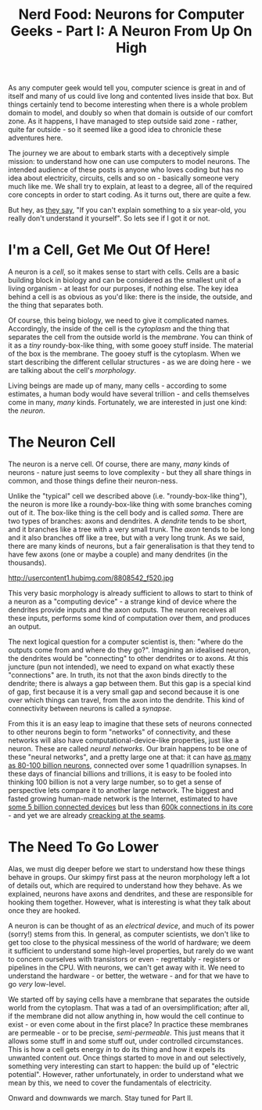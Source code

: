 #+title: Nerd Food: Neurons for Computer Geeks - Part I: A Neuron From Up On High
#+options: date:nil toc:nil author:nil num:nil title:nil

As any computer geek would tell you, computer science is great in and
of itself and many of us could live long and contented lives inside
that box. But things certainly tend to become interesting when there
is a whole problem domain to model, and doubly so when that domain is
outside of our comfort zone. As it happens, I have managed to step
outside said zone - rather, quite far outside - so it seemed like a
good idea to chronicle these adventures here.

The journey we are about to embark starts with a deceptively simple
mission: to understand how one can use computers to model neurons. The
intended audience of these posts is anyone who loves coding but has no
idea about electricity, circuits, cells and so on - basically someone
very much like me. We shall try to explain, at least to a degree, all
of the required core concepts in order to start coding. As it turns
out, there are quite a few.

But hey, as [[http://skeptics.stackexchange.com/questions/8742/did-einstein-say-if-you-cant-explain-it-simply-you-dont-understand-it-well-en][they say]], "If you can't explain something to a six
year-old, you really don't understand it yourself". So lets see if I
got it or not.

* I'm a Cell, Get Me Out Of Here!

A neuron is a /cell/, so it makes sense to start with cells. Cells are
a basic building block in biology and can be considered as the
smallest unit of a living organism - at least for our purposes, if
nothing else. The key idea behind a cell is as obvious as you'd like:
there is the inside, the outside, and the thing that separates
both.

Of course, this being biology, we need to give it complicated
names. Accordingly, the inside of the cell is the /cytoplasm/ and the
thing that separates the cell from the outside world is the
/membrane/. You can think of it as a /tiny/ roundy-box-like thing,
with some gooey stuff inside. The material of the box is the
membrane. The gooey stuff is the cytoplasm. When we start describing
the different cellular structures - as we are doing here - we are
talking about the cell's /morphology/.

Living beings are made up of many, many cells - according to some
estimates, a human body would have several trillion - and cells
themselves come in many, /many/ kinds. Fortunately, we are interested
in just one kind: the /neuron/.

* The Neuron Cell

The neuron is a nerve cell. Of course, there are many, /many/ kinds of
neurons - nature just seems to love complexity - but they all share
things in common, and those things define their neuron-ness.

Unlike the "typical" cell we described above (i.e. "roundy-box-like
thing"), the neuron is more like a roundy-box-like thing with some
branches coming out of it. The box-like thing is the cell body and is
called /soma/. There are two types of branches: axons and dendrites. A
/dendrite/ tends to be short, and it branches like a tree with a very
small trunk. The /axon/ tends to be long and it also branches off like
a tree, but with a very long trunk. As we said, there are many kinds
of neurons, but a fair generalisation is that they tend to have few
axons (one or maybe a couple) and many dendrites (in the thousands).

#+CAPTION: Source: [[http://mariexotoni.hubpages.com/hub/What-is-a-Neuron2#][What is a Neuron?]]
http://usercontent1.hubimg.com/8808542_f520.jpg

This very basic morphology is already sufficient to allows to start to
think of a neuron as a "computing device" - a strange kind of device
where the dendrites provide inputs and the axon outputs. The neuron
receives all these inputs, performs some kind of computation over
them, and produces an output.

The next logical question for a computer scientist is, then: "where do
the outputs come from and where do they go?". Imagining an idealised
neuron, the dendrites would be "connecting" to other dendrites or to
axons. At this juncture (pun not intended), we need to expand on what
exactly these "connections" are. In truth, its not that the axon binds
directly to the dendrite; there is always a gap between them. But this
gap is a special kind of gap, first because it is a very small gap and
second because it is one over which things can travel, from the axon
into the dendrite. This kind of connectivity between neurons is called
a /synapse/.

From this it is an easy leap to imagine that these sets of neurons
connected to other neurons begin to form "networks" of connectivity,
and these networks will also have computational-device-like
properties, just like a neuron. These are called /neural
networks/. Our brain happens to be one of these "neural networks", and
a pretty large one at that: it can have [[http://www.nature.com/scitable/blog/brain-metrics/are_there_really_as_many][as many as 80-100 billion
neurons]], connected over some 1 quadrillion synapses. In these days of
financial billions and trillions, it is easy to be fooled into
thinking 100 billion is not a very large number, so to get a sense of
perspective lets compare it to another large network. The biggest and
fasted growing human-made network is the Internet, estimated to have
[[http://www.gartner.com/newsroom/id/2905717][some 5 billion connected devices]] but less than [[http://bgp.potaroo.net/][600k connections in its
core]] - and yet we are already [[http://research.dyn.com/2014/08/internet-512k-global-routes/][creacking at the seams]].

* The Need To Go Lower

Alas, we must dig deeper before we start to understand how these
things behave in groups. Our skimpy first pass at the neuron
morphology left a lot of details out, which are required to understand
how they behave. As we explained, neurons have axons and dendrites,
and these are responsible for hooking them together. However, what is
interesting is what they talk about once they are hooked.

A neuron is can be thought of as an /electrical device/, and much of
its power (sorry!) stems from this. In general, as computer
scientists, we don't like to get too close to the physical messiness
of the world of hardware; we deem it sufficient to understand some
high-level properties, but rarely do we want to concern ourselves with
transistors or even - regrettably - registers or pipelines in the
CPU. With neurons, we can't get away with it. We need to understand
the hardware - or better, the wetware - and for that we have to go
/very/ low-level.

We started off by saying cells have a membrane that separates the
outside world from the cytoplasm. That was a tad of an
oversimplification; after all, if the membrane did not allow anything
in, how would the cell continue to exist - or even come about in the
first place? In practice these membranes are permeable - or to be
precise, /semi-permeable/. This just means that it allows some stuff
in and some stuff out, under controlled circumstances. This is how a
cell gets energy /in/ to do its thing and how it expels its unwanted
content /out/. Once things started to move in and out selectively,
something very interesting can start to happen: the build up of
"electric potential". However, rather unfortunately, in order to
understand what we mean by this, we need to cover the fundamentals of
electricity.

Onward and downwards we march. Stay tuned for Part II.
